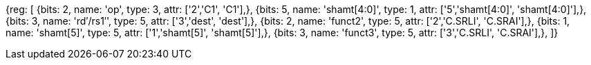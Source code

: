 //c-srli-srai.adoc

[wavedrom, , svg]
{reg: [
  {bits: 2, name: 'op', type: 3, attr: ['2','C1', 'C1'],},
  {bits: 5, name: 'shamt[4:0]',    type: 1, attr: ['5','shamt[4:0]', 'shamt[4:0]'],},
  {bits: 3, name: 'rd′/rs1′',     type: 5, attr: ['3','dest', 'dest'],},
  {bits: 2, name: 'funct2',    type: 5, attr: ['2','C.SRLI', 'C.SRAI'],},
  {bits: 1, name: 'shamt[5]',    type: 5, attr: ['1','shamt[5]', 'shamt[5]'],},
  {bits: 3, name: 'funct3',    type: 5, attr: ['3','C.SRLI', 'C.SRAI'],},
]}